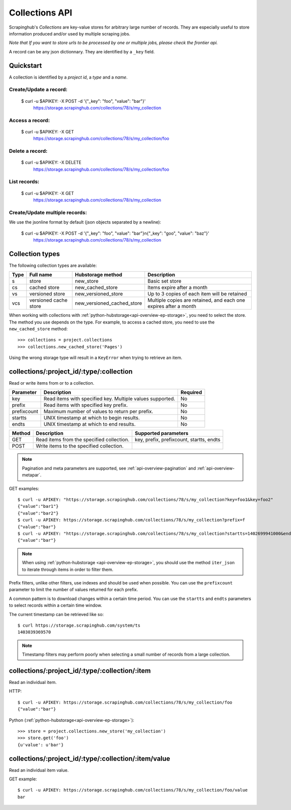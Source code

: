 .. _api-collections:

===============
Collections API
===============

Scrapinghub's *Collections* are key-value stores for arbitrary large
number of records. They are especially useful to store information
produced and/or used by multiple scraping jobs.

*Note that If you want to store urls to be processed by one or multiple jobs,
please check the frontier api.*

A record can be any json dictionnary. They are identified by a ``_key`` field.


Quickstart
----------

A collection is identified by a *project id*, a *type* and a *name*.


Create/Update a record:
***********************

    $ curl -u $APIKEY: -X POST -d '{"_key": "foo", "value": "bar"}' \
        https://storage.scrapinghub.com/collections/78/s/my_collection


Access a record:
****************

    $ curl -u $APIKEY: -X GET \
        https://storage.scrapinghub.com/collections/78/s/my_collection/foo


Delete a record:
****************

    $ curl -u $APIKEY: -X DELETE \
        https://storage.scrapinghub.com/collections/78/s/my_collection/foo


List records:
*************

    $ curl -u $APIKEY: -X GET \
        https://storage.scrapinghub.com/collections/78/s/my_collection


Create/Update multiple records:
*******************************

We use the jsonline format by default (json objects separated by a newline):

    $ curl -u $APIKEY: -X POST -d '{"_key": "foo", "value": "bar"}\n{"_key": "goo", "value": "baz"}' \
        https://storage.scrapinghub.com/collections/78/s/my_collection


Collection types
----------------

The following collection types are available:

====  ===================== ========================== ================================================================
Type  Full name             Hubstorage method          Description
====  ===================== ========================== ================================================================
s     store                 new_store                  Basic set store
cs    cached store          new_cached_store           Items expire after a month
vs    versioned store       new_versioned_store        Up to 3 copies of each item will be retained
vcs   versioned cache store new_versioned_cached_store Multiple copies are retained, and each one expires after a month
====  ===================== ========================== ================================================================

When working with collections with :ref:`python-hubstorage<api-overview-ep-storage>`,
you need to select the store. The method you use depends on the type.
For example, to access a cached store,
you need to use the ``new_cached_store`` method::

    >>> collections = project.collections
    >>> collections.new_cached_store('Pages')

Using the wrong storage type will result in a ``KeyError`` when trying to
retrieve an item.

collections/:project_id/:type/:collection
-----------------------------------------

Read or write items from or to a collection.

=========== ========================================================= ========
Parameter   Description                                               Required
=========== ========================================================= ========
key         Read items with specified key. Multiple values supported. No
prefix      Read items with specified key prefix.                     No
prefixcount Maximum number of values to return per prefix.            No
startts     UNIX timestamp at which to begin results.                 No
endts       UNIX timestamp at which to end results.                   No
=========== ========================================================= ========

====== ========================================= ========================================
Method Description                               Supported parameters
====== ========================================= ========================================
GET    Read items from the specified collection. key, prefix, prefixcount, startts, endts
POST   Write items to the specified collection.
====== ========================================= ========================================

.. note:: Pagination and meta parameters are supported, see :ref:`api-overview-pagination` and :ref:`api-overview-metapar`.

GET examples::

    $ curl -u APIKEY: "https://storage.scrapinghub.com/collections/78/s/my_collection?key=foo1&key=foo2"
    {"value":"bar1"}
    {"value":"bar2"}
    $ curl -u APIKEY: https://storage.scrapinghub.com/collections/78/s/my_collection?prefix=f
    {"value":"bar"}
    $ curl -u APIKEY: "https://storage.scrapinghub.com/collections/78/s/my_collection?startts=1402699941000&endts=1403039369570"
    {"value":"bar"}

.. note:: When using :ref:`python-hubstorage <api-overview-ep-storage>`, you should use the method ``iter_json`` to iterate through items in order to filter them.

Prefix filters, unlike other filters, use indexes and should be used
when possible. You can use the ``prefixcount`` parameter to limit the
number of values returned for each prefix.

A common pattern is to download changes within a certain time period.
You can use the ``startts`` and ``endts`` parameters to select records
within a certain time window.

The current timestamp can be retrieved like so::

    $ curl https://storage.scrapinghub.com/system/ts
    1403039369570

.. note:: Timestamp filters may perform poorly when selecting a small number of records from a large collection.


collections/:project_id/:type/:collection/:item
-----------------------------------------------

Read an individual item.

HTTP::

    $ curl -u APIKEY: https://storage.scrapinghub.com/collections/78/s/my_collection/foo
    {"value":"bar"}

Python (:ref:`python-hubstorage<api-overview-ep-storage>`)::

    >>> store = project.collections.new_store('my_collection')
    >>> store.get('foo')
    {u'value': u'bar'}

collections/:project_id/:type/:collection/:item/value
-----------------------------------------------------

Read an individual item value.

GET example::

    $ curl -u APIKEY: https://storage.scrapinghub.com/collections/78/s/my_collection/foo/value
    bar
